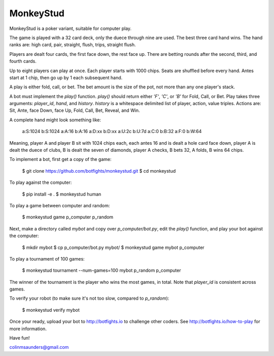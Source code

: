 MonkeyStud
==========

MonkeyStud is a poker variant, suitable for computer play.

The game is played with a 32 card deck, only the duece through
nine are used. The best three card hand wins. The hand ranks are:
high card, pair, straight, flush, trips, straight flush.

Players are dealt four cards, the first face down, the rest face up.
There are betting rounds after the second, third, and fourth cards.

Up to eight players can play at once. Each player starts with 1000 chips.
Seats are shuffled before every hand. Antes start at 1 chip, then go up
by 1 each subsequent hand.

A play is either fold, call, or bet. The bet amount is the size of
the pot, not more than any one player's stack.

A bot must implement the `play()` function. `play()` should return either
`'F'`, `'C'`, or `'B'` for Fold, Call, or Bet. Play takes three
arguments: `player_id`, `hand`, and `history`. `history` is a whitespace
delimited list of player, action, value triples. Actions are:
Sit, Ante, face Down, face Up, Fold, Call, Bet, Reveal, and Win.

A complete hand might look something like:

    a:S:1024
    b:S:1024
    a:A:16
    b:A:16
    a:D:xx
    b:D:xx
    a:U:2c
    b:U:7d
    a:C:0
    b:B:32
    a:F:0
    b:W:64

Meaning, player A and player B sit with 1024 chips each, each antes 16 and
is dealt a hole card face down, player A is dealt the duece of clubs, B is
dealt the seven of diamonds, player A checks, B bets 32, A folds, B wins
64 chips.

To implement a bot, first get a copy of the game:

    $ git clone https://github.com/botfights/monkeystud.git
    $ cd monkeystud

To play against the computer:

    $ pip install -e .
    $ monkeystud human

To play a game between computer and random:

    $ monkeystud game p_computer p_random

Next, make a directory called `mybot` and copy over `p_computer/bot.py`,
edit the `play()` function, and play your bot against the computer:

    $ mkdir mybot
    $ cp p_computer/bot.py mybot/
    $ monkeystud game mybot p_computer

To play a tournament of 100 games:

    $ monkeystud tournament --num-games=100 mybot p_random p_computer

The winner of the tournament is the player who wins the most games,
in total. Note that `player_id` is consistent across games.

To verify your robot (to make sure it's not too slow, compared to `p_random`):

    $ monkeystud verify mybot

Once your ready, upload your bot to http://botfights.io to challenge other
coders. See http://botfights.io/how-to-play for more information.

Have fun!

colinmsaunders@gmail.com
